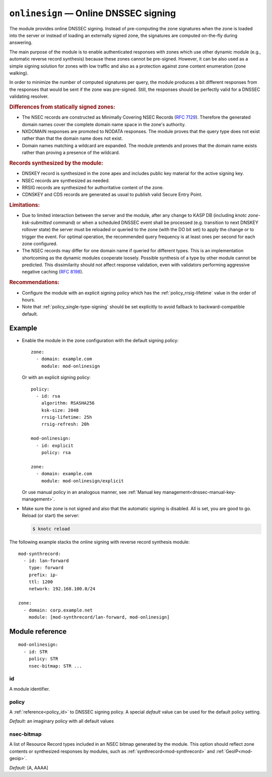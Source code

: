 .. _mod-onlinesign:

``onlinesign`` — Online DNSSEC signing
======================================

The module provides online DNSSEC signing. Instead of pre-computing the zone
signatures when the zone is loaded into the server or instead of loading an
externally signed zone, the signatures are computed on-the-fly during
answering.

The main purpose of the module is to enable authenticated responses with
zones which use other dynamic module (e.g., automatic reverse record
synthesis) because these zones cannot be pre-signed. However, it can be also
used as a simple signing solution for zones with low traffic and also as
a protection against zone content enumeration (zone walking).

In order to minimize the number of computed signatures per query, the module
produces a bit different responses from the responses that would be sent if
the zone was pre-signed. Still, the responses should be perfectly valid for
a DNSSEC validating resolver.

.. rubric:: Differences from statically signed zones:

* The NSEC records are constructed as Minimally Covering NSEC Records
  (:rfc:`7129#appendix-A`). Therefore the generated domain names cover
  the complete domain name space in the zone's authority.

* NXDOMAIN responses are promoted to NODATA responses. The module proves
  that the query type does not exist rather than that the domain name does not
  exist.

* Domain names matching a wildcard are expanded. The module pretends and proves
  that the domain name exists rather than proving a presence of the wildcard.

.. rubric:: Records synthesized by the module:

* DNSKEY record is synthesized in the zone apex and includes public key
  material for the active signing key.

* NSEC records are synthesized as needed.

* RRSIG records are synthesized for authoritative content of the zone.

* CDNSKEY and CDS records are generated as usual to publish valid Secure Entry Point.

.. rubric:: Limitations:

* Due to limited interaction between the server and the module,
  after any change to KASP DB (including `knotc zone-ksk-submitted` command)
  or when a scheduled DNSSEC event shall be processed (e.g. transition to next
  DNSKEY rollover state) the server must be reloaded or queried to the zone
  (with the DO bit set) to apply the change or to trigger the event. For optimal
  operation, the recommended query frequency is at least ones per second for
  each zone configured.

* The NSEC records may differ for one domain name if queried for different
  types. This is an implementation shortcoming as the dynamic modules
  cooperate loosely. Possible synthesis of a type by other module cannot
  be predicted. This dissimilarity should not affect response validation,
  even with validators performing aggressive negative caching (:rfc:`8198`).

.. rubric:: Recommendations:

* Configure the module with an explicit signing policy which has the
  :ref:`policy_rrsig-lifetime` value in the order of hours.

* Note that :ref:`policy_single-type-signing` should be set explicitly to
  avoid fallback to backward-compatible default.

Example
-------

* Enable the module in the zone configuration with the default signing policy::

   zone:
     - domain: example.com
       module: mod-onlinesign

  Or with an explicit signing policy::

   policy:
     - id: rsa
       algorithm: RSASHA256
       ksk-size: 2048
       rrsig-lifetime: 25h
       rrsig-refresh: 20h

   mod-onlinesign:
     - id: explicit
       policy: rsa

   zone:
     - domain: example.com
       module: mod-onlinesign/explicit

  Or use manual policy in an analogous manner, see
  :ref:`Manual key management<dnssec-manual-key-management>`.

* Make sure the zone is not signed and also that the automatic signing is
  disabled. All is set, you are good to go. Reload (or start) the server:

  .. code-block:: console

   $ knotc reload

The following example stacks the online signing with reverse record synthesis
module::

 mod-synthrecord:
   - id: lan-forward
     type: forward
     prefix: ip-
     ttl: 1200
     network: 192.168.100.0/24

 zone:
   - domain: corp.example.net
     module: [mod-synthrecord/lan-forward, mod-onlinesign]

Module reference
----------------

::

 mod-onlinesign:
   - id: STR
     policy: STR
     nsec-bitmap: STR ... 

.. _mod-onlinesign_id:

id
..

A module identifier.

.. _mod-onlinesign_policy:

policy
......

A :ref:`reference<policy_id>` to DNSSEC signing policy. A special *default*
value can be used for the default policy setting.

*Default:* an imaginary policy with all default values

.. _mod-onlinesign_nsec-bitmap:

nsec-bitmap
...........

A list of Resource Record types included in an NSEC bitmap generated by the module.
This option should reflect zone contents or synthesized responses by modules,
such as :ref:`synthrecord<mod-synthrecord>` and :ref:`GeoIP<mod-geoip>`.

*Default:* [A, AAAA]
